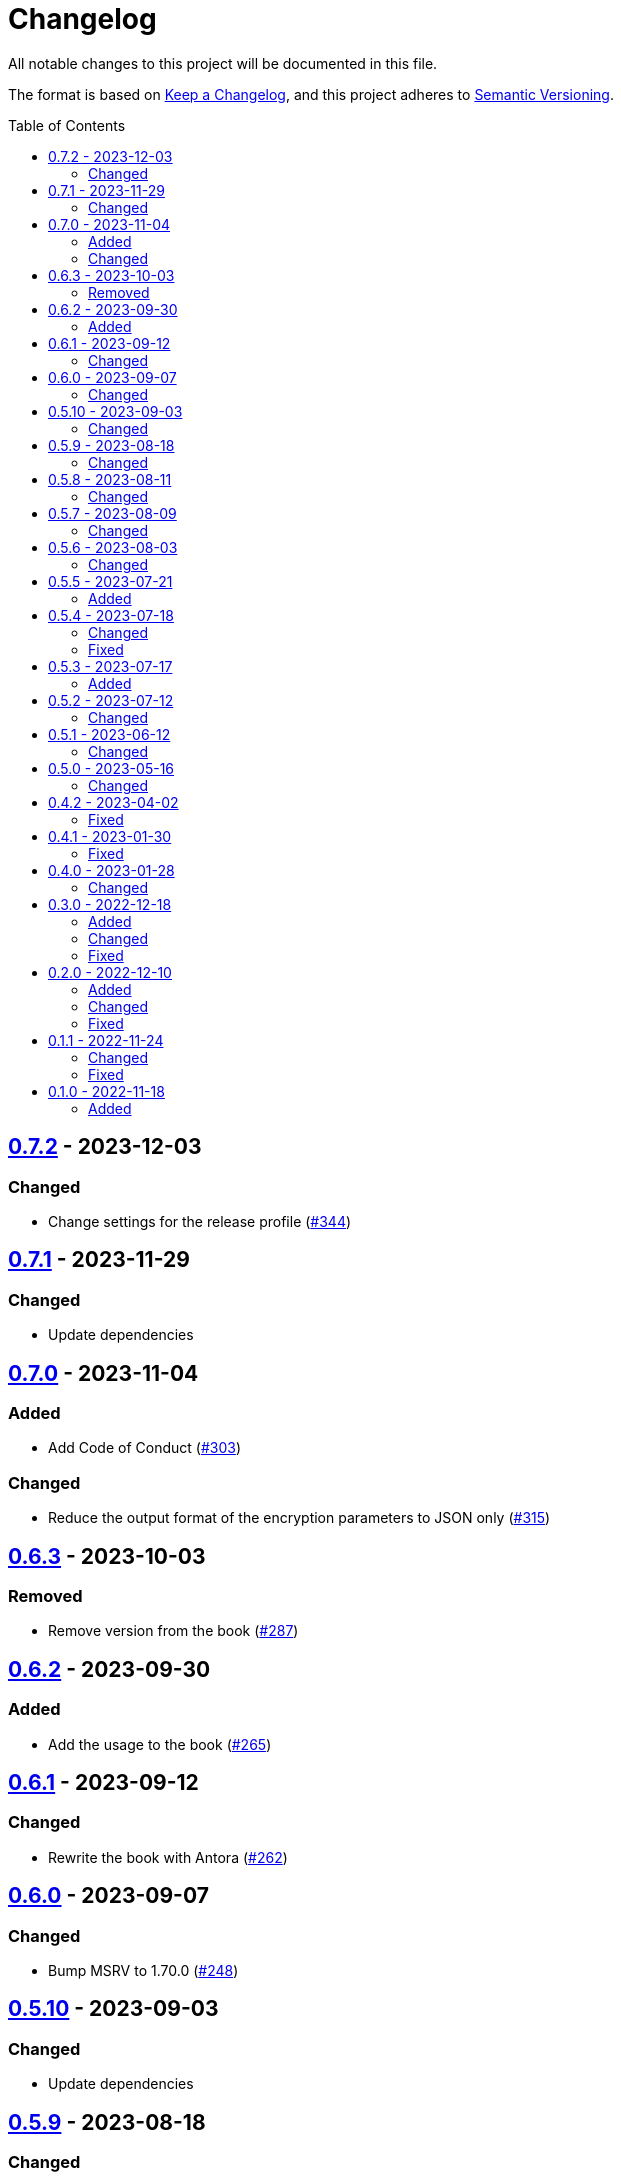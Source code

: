 // SPDX-FileCopyrightText: 2022 Shun Sakai
//
// SPDX-License-Identifier: GPL-3.0-or-later

= Changelog
:toc: preamble
:project-url: https://github.com/sorairolake/rscrypt
:compare-url: {project-url}/compare
:issue-url: {project-url}/issues
:pull-request-url: {project-url}/pull

All notable changes to this project will be documented in this file.

The format is based on https://keepachangelog.com/[Keep a Changelog], and this
project adheres to https://semver.org/[Semantic Versioning].

== {compare-url}/v0.7.1\...v0.7.2[0.7.2] - 2023-12-03

=== Changed

* Change settings for the release profile ({pull-request-url}/344[#344])

== {compare-url}/v0.7.0\...v0.7.1[0.7.1] - 2023-11-29

=== Changed

* Update dependencies

== {compare-url}/v0.6.3\...v0.7.0[0.7.0] - 2023-11-04

=== Added

* Add Code of Conduct ({pull-request-url}/303[#303])

=== Changed

* Reduce the output format of the encryption parameters to JSON only
  ({pull-request-url}/315[#315])

== {compare-url}/v0.6.2\...v0.6.3[0.6.3] - 2023-10-03

=== Removed

* Remove version from the book ({pull-request-url}/287[#287])

== {compare-url}/v0.6.1\...v0.6.2[0.6.2] - 2023-09-30

=== Added

* Add the usage to the book ({pull-request-url}/265[#265])

== {compare-url}/v0.6.0\...v0.6.1[0.6.1] - 2023-09-12

=== Changed

* Rewrite the book with Antora ({pull-request-url}/262[#262])

== {compare-url}/v0.5.10\...v0.6.0[0.6.0] - 2023-09-07

=== Changed

* Bump MSRV to 1.70.0 ({pull-request-url}/248[#248])

== {compare-url}/v0.5.9\...v0.5.10[0.5.10] - 2023-09-03

=== Changed

* Update dependencies

== {compare-url}/v0.5.8\...v0.5.9[0.5.9] - 2023-08-18

=== Changed

* Change `SPDX-FileCopyrightText` of each file to include only the year of
  initial publication ({pull-request-url}/218[#218])
* Remove unnecessary newline after period ({pull-request-url}/219[#219])

== {compare-url}/v0.5.7\...v0.5.8[0.5.8] - 2023-08-11

=== Changed

* Make the display of information about the encryption parameters similar to
  the reference implementation ({pull-request-url}/213[#213])

== {compare-url}/v0.5.6\...v0.5.7[0.5.7] - 2023-08-09

=== Changed

* Rename value of `--max-memory` option ({pull-request-url}/199[#199])
* Use LZMA instead of LZMA2 in 7z format for pre-built binary
  ({pull-request-url}/200[#200])

== {compare-url}/v0.5.5\...v0.5.6[0.5.6] - 2023-08-03

=== Changed

* Change the comment header to the format recommended by the REUSE
  Specification ({pull-request-url}/180[#180])
* Make this project REUSE compliant ({pull-request-url}/181[#181])

== {compare-url}/v0.5.4\...v0.5.5[0.5.5] - 2023-07-21

=== Added

* Add `homepage` field to `Cargo.toml`

== {compare-url}/v0.5.3\...v0.5.4[0.5.4] - 2023-07-18

=== Changed

* Change license for `demo.gif`

=== Fixed

* Fix broken include directives ({pull-request-url}/174[#174])

== {compare-url}/v0.5.2\...v0.5.3[0.5.3] - 2023-07-17

=== Added

* Add feature to generate Nushell completions ({pull-request-url}/161[#161])
* Add man page for `help` subcommand

== {compare-url}/v0.5.1\...v0.5.2[0.5.2] - 2023-07-12

=== Changed

* Change license of documents to CC BY 4.0 ({pull-request-url}/158[#158])

== {compare-url}/v0.5.0\...v0.5.1[0.5.1] - 2023-06-12

=== Changed

* Update dependencies

== {compare-url}/v0.4.2\...v0.5.0[0.5.0] - 2023-05-16

=== Changed

* Update dependencies
* Bump MSRV to 1.65.0

== {compare-url}/v0.4.1\...v0.4.2[0.4.2] - 2023-04-02

=== Fixed

* Fix the exit code when EOF signature is mismatched

== {compare-url}/v0.4.0\...v0.4.1[0.4.1] - 2023-01-30

=== Fixed

* Fix missing the `lang` attribute in the book

== {compare-url}/v0.3.0\...v0.4.0[0.4.0] - 2023-01-28

=== Changed

* Bump sysexits to v0.4
* Bump MSRV to 1.64.0

== {compare-url}/v0.2.0\...v0.3.0[0.3.0] - 2022-12-18

=== Added

* Add MessagePack to output format

=== Changed

* Change the minimum value of `--max-memory` to 1 MiB
* Change value of `--max-time` to be human-friendly

=== Fixed

* Fix create a package for Windows in CD

== {compare-url}/v0.1.1\...v0.2.0[0.2.0] - 2022-12-10

=== Added

* Add options related to resources
* Add option to output the encryption parameters as data exchange formats

=== Changed

* Change to allow empty password

=== Fixed

* Fix to remove trailing newline from password

== {compare-url}/v0.1.0\...v0.1.1[0.1.1] - 2022-11-24

=== Changed

* Move common code into functions

=== Fixed

* Change to not read both passphrase and input data from stdin at the same time

== {project-url}/releases/tag/v0.1.0[0.1.0] - 2022-11-18

=== Added

* Initial release
